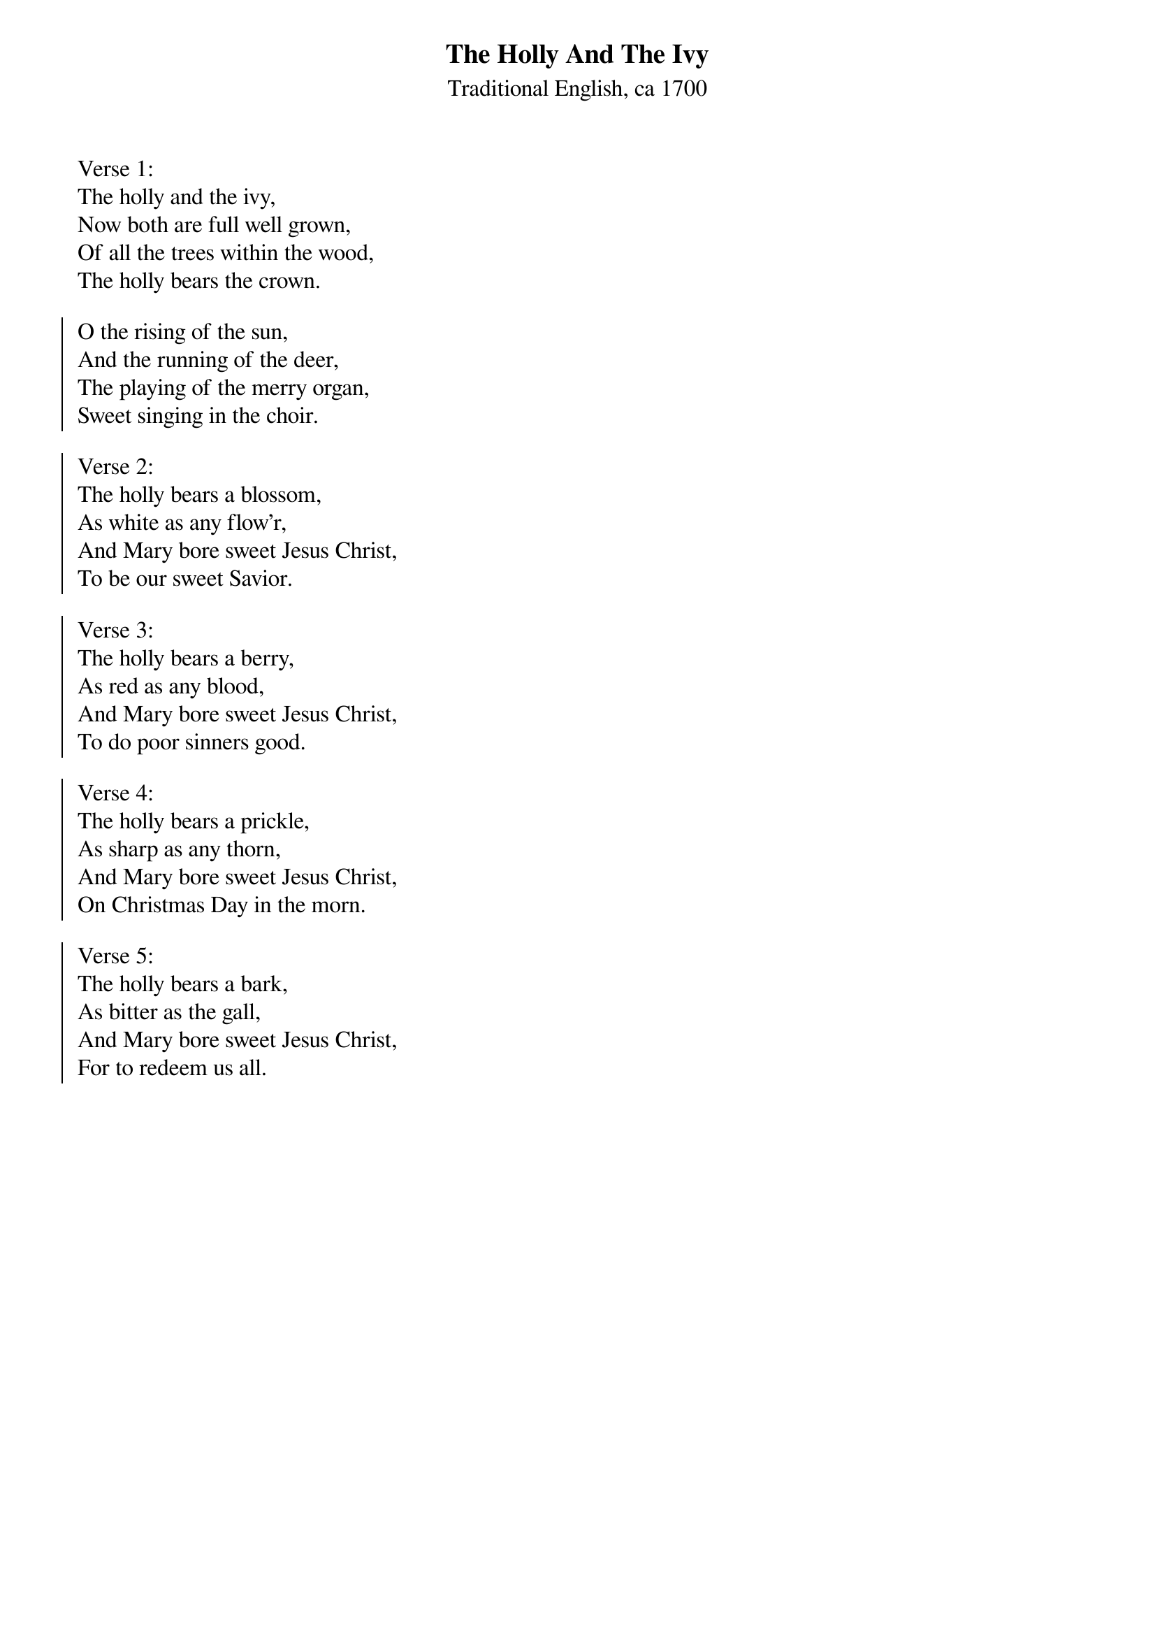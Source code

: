 {title:The Holly And The Ivy}
{subtitle:Traditional English, ca 1700}
{artist:Traditional English, ca 1700}
{flow:Verse 1,Chorus,Verse 2,Chorus,Verse 3,Chorus,Verse 4,Chorus,Verse 5,Chorus}
{ccli:2931423}
# This song is believed to be in the public domain. More information can be found at:
#   http://www.pdinfo.com/PD-Music-Genres/PD-Christmas-Songs.php
#   http://www.ccli.com/Licenseholder/Search/SongSearch.aspx?s=2931423

Verse 1:
The holly and the ivy,
Now both are full well grown,
Of all the trees within the wood,
The holly bears the crown.

{soc}
O the rising of the sun,
And the running of the deer,
The playing of the merry organ,
Sweet singing in the choir. 

Verse 2:
The holly bears a blossom,
As white as any flow'r,
And Mary bore sweet Jesus Christ,
To be our sweet Savior.

Verse 3:
The holly bears a berry,
As red as any blood,
And Mary bore sweet Jesus Christ,
To do poor sinners good.

Verse 4:
The holly bears a prickle,
As sharp as any thorn,
And Mary bore sweet Jesus Christ,
On Christmas Day in the morn.

Verse 5:
The holly bears a bark,
As bitter as the gall,
And Mary bore sweet Jesus Christ,
For to redeem us all.

